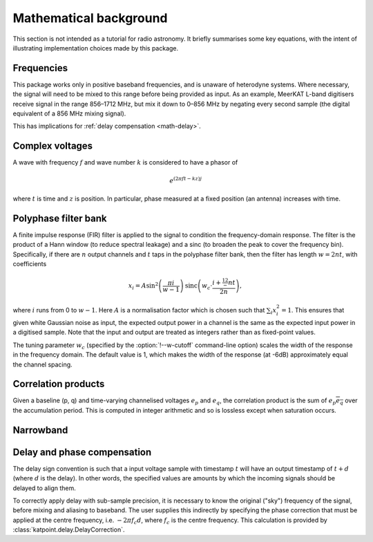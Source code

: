 Mathematical background
=======================

This section is not intended as a tutorial for radio astronomy. It briefly
summarises some key equations, with the intent of illustrating implementation
choices made by this package.

Frequencies
-----------
This package works only in positive baseband frequencies, and is unaware of
heterodyne systems. Where necessary, the signal will need to be mixed to this
range before being provided as input. As an example, MeerKAT L-band digitisers
receive signal in the range 856–1712 MHz, but mix it down to 0–856 MHz by
negating every second sample (the digital equivalent of a 856 MHz mixing
signal).

This has implications for :ref:`delay compensation <math-delay>`.

Complex voltages
----------------
A wave with frequency :math:`f` and wave number :math:`k` is considered
to have a phasor of

.. math::

   e^{(2\pi ft - kz)j}

where :math:`t` is time and :math:`z` is position. In particular, phase
measured at a fixed position (an antenna) increases with time.

Polyphase filter bank
---------------------
A finite impulse response (FIR) filter is applied to the signal to condition
the frequency-domain response. The filter is the product of a Hann window (to
reduce spectral leakage) and a sinc (to broaden the peak to cover the
frequency bin). Specifically, if there are :math:`n` output channels and
:math:`t` taps in the polyphase filter bank, then the filter has length
:math:`w = 2nt`, with coefficients

.. math::

   x_i = A\sin^2\left(\frac{\pi i}{w - 1}\right)
         \operatorname{sinc}\left(w_c\cdot \frac{i + \tfrac 12 - nt}{2n}\right),

where :math:`i` runs from 0 to :math:`w - 1`. Here :math:`A` is a
normalisation factor which is chosen such that :math:`\sum_i x_i^2 = 1`. This
ensures that given white Gaussian noise as input, the expected output power
in a channel is the same as the expected input power in a digitised sample.
Note that the input and output are treated as integers rather than as
fixed-point values.

The tuning parameter :math:`w_c` (specified by the :option:`!--w-cutoff`
command-line option) scales the width of the response in the frequency domain.
The default value is 1, which makes the width of the response (at -6dB)
approximately equal the channel spacing.

Correlation products
--------------------
Given a baseline (p, q) and time-varying channelised voltages :math:`e_p` and
:math:`e_q`, the correlation product is the sum of :math:`e_p \overline{e_q}`
over the accumulation period. This is computed in integer arithmetic and so is
lossless except when saturation occurs.

Narrowband
----------
.. todo:: Document the down-conversion filter

.. _math-delay:

Delay and phase compensation
----------------------------
The delay sign convention is such that a input voltage sample with timestamp
:math:`t` will have an output timestamp of :math:`t + d` (where :math:`d` is
the delay). In other words, the specified values are amounts by which the
incoming signals should be delayed to align them.

To correctly apply delay with sub-sample precision, it is necessary to know
the original ("sky") frequency of the signal, before mixing and aliasing to
baseband. The user supplies this indirectly by specifying the phase correction
that must be applied at the centre frequency, i.e. :math:`-2\pi f_c d`, where
:math:`f_c` is the centre frequency. This calculation is provided by
:class:`katpoint.delay.DelayCorrection`.
